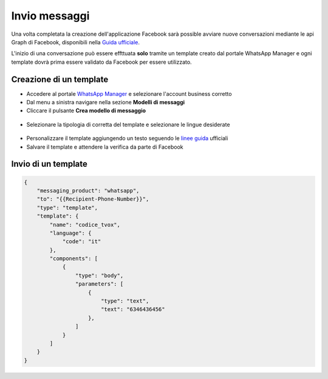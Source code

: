 ===============
Invio messaggi
===============

Una volta completata la creazione dell'applicazione Facebook sarà possible avviare nuove conversazioni mediante le api Graph di Facebook, disponibili nella `Guida ufficiale <https://developers.facebook.com/docs/whatsapp/cloud-api/guides>`_.

L'inizio di una conversazione può essere effttuata **solo** tramite un template creato dal portale WhatsApp Manager e ogni template dovrà prima essere validato da Facebook per essere utilizzato.

Creazione di un template
========================

- Accedere al portale `WhatsApp Manager <https://business.facebook.com/wa/manage/home>`_ e selezionare l'account business corretto

- Dal menu a sinistra navigare nella sezione **Modelli di messaggi**

- Cliccare il pulsante **Crea modello di messaggio**

.. figure:: /images/Whatsapp/Business/template-1.png

- Selezionare la tipologia di corretta del template e selezionare le lingue desiderate

.. figure:: /images/Whatsapp/Business/template-2.png

- Personalizzare il template aggiungendo un testo seguendo le `linee guida <https://developers.facebook.com/docs/whatsapp/api/messages/message-templates>`_ ufficiali

- Salvare il template e attendere la verifica da parte di Facebook

Invio di un template
=====================

.. code-block:: json

    {
        "messaging_product": "whatsapp",
        "to": "{{Recipient-Phone-Number}}",
        "type": "template",
        "template": {
            "name": "codice_tvox",
            "language": {
                "code": "it"
            },
            "components": [
                {
                    "type": "body",
                    "parameters": [
                        {
                            "type": "text",
                            "text": "6346436456"
                        },
                    ]
                }
            ]
        }
    }